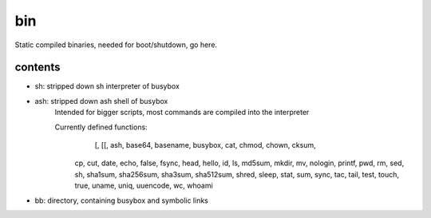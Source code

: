 bin
===

Static compiled binaries,
needed for boot/shutdown,
go here.




contents
--------

- sh: stripped down sh interpreter of busybox

- ash: stripped down ash shell of busybox
       Intended for bigger scripts, most commands are compiled into the interpreter

       Currently defined functions:
        	[, [[, ash, base64, basename, busybox, cat, chmod, chown, cksum, 
          cp, cut, date, echo, false, fsync, head, hello, id, ls, md5sum, 
          mkdir, mv, nologin, printf, pwd, rm, sed, sh, sha1sum, sha256sum, 
          sha3sum, sha512sum, shred, sleep, stat, sum, sync, tac, tail, 
          test, touch, true, uname, uniq, uuencode, wc, whoami


- bb: directory, containing busybox and symbolic links
